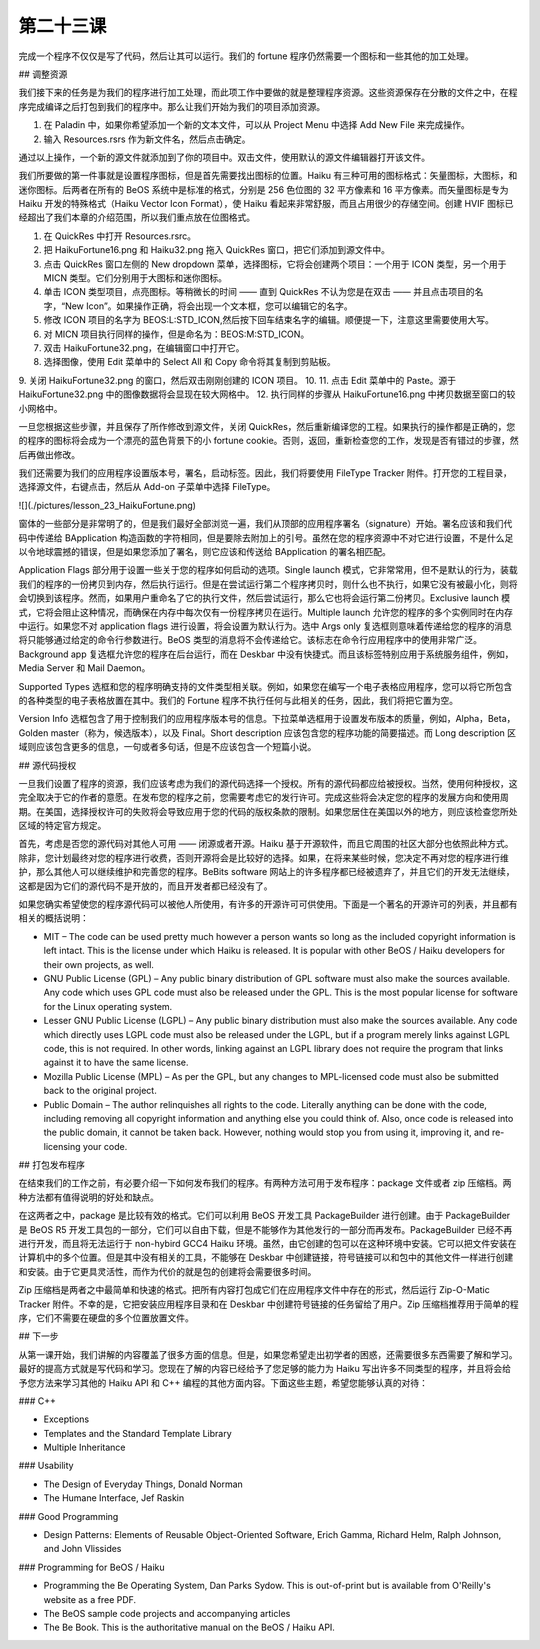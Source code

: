 第二十三课
======================

完成一个程序不仅仅是写了代码，然后让其可以运行。我们的 fortune 程序仍然需要一个图标和一些其他的加工处理。

## 调整资源

我们接下来的任务是为我们的程序进行加工处理，而此项工作中要做的就是整理程序资源。这些资源保存在分散的文件之中，在程序完成编译之后打包到我们的程序中。那么让我们开始为我们的项目添加资源。

1. 在 Paladin 中，如果你希望添加一个新的文本文件，可以从 Project Menu 中选择 Add New File 来完成操作。
2. 输入 Resources.rsrs 作为新文件名，然后点击确定。

通过以上操作，一个新的源文件就添加到了你的项目中。双击文件，使用默认的源文件编辑器打开该文件。

我们所要做的第一件事就是设置程序图标，但是首先需要找出图标的位置。Haiku 有三种可用的图标格式：矢量图标，大图标，和迷你图标。后两者在所有的 BeOS 系统中是标准的格式，分别是 256 色位图的 32 平方像素和 16 平方像素。而矢量图标是专为 Haiku 开发的特殊格式（Haiku Vector Icon Format），使 Haiku 看起来非常舒服，而且占用很少的存储空间。创建 HVIF 图标已经超出了我们本章的介绍范围，所以我们重点放在位图格式。

1. 在 QuickRes 中打开 Resources.rsrc。
2. 把 HaikuFortune16.png 和 Haiku32.png 拖入 QuickRes 窗口，把它们添加到源文件中。
3. 点击 QuickRes 窗口左侧的 New dropdown 菜单，选择图标，它将会创建两个项目：一个用于 ICON 类型，另一个用于 MICN 类型。它们分别用于大图标和迷你图标。
4. 单击 ICON 类型项目，点亮图标。等稍微长的时间 —— 直到 QuickRes 不认为您是在双击 —— 并且点击项目的名字，“New Icon”。如果操作正确，将会出现一个文本框，您可以编辑它的名字。
5. 修改 ICON 项目的名字为 BEOS:L:STD_ICON,然后按下回车结束名字的编辑。顺便提一下，注意这里需要使用大写。
6. 对 MICN 项目执行同样的操作，但是命名为：BEOS:M:STD_ICON。
7. 双击 HaikuFortune32.png，在编辑窗口中打开它。
8. 选择图像，使用 Edit 菜单中的 Select All 和 Copy 命令将其复制到剪贴板。
9. 关闭 HaikuFortune32.png 的窗口，然后双击刚刚创建的 ICON 项目。
10. 
11. 点击 Edit 菜单中的 Paste。源于 HaikuFortune32.png 中的图像数据将会显现在较大网格中。
12. 执行同样的步骤从 HaikuFortune16.png 中拷贝数据至窗口的较小网格中。

一旦您根据这些步骤，并且保存了所作修改到源文件，关闭 QuickRes，然后重新编译您的工程。如果执行的操作都是正确的，您的程序的图标将会成为一个漂亮的蓝色背景下的小 fortune cookie。否则，返回，重新检查您的工作，发现是否有错过的步骤，然后再做出修改。

我们还需要为我们的应用程序设置版本号，署名，启动标签。因此，我们将要使用 FileType Tracker 附件。打开您的工程目录，选择源文件，右键点击，然后从 Add-on 子菜单中选择 FileType。

![](./pictures/lesson_23_HaikuFortune.png)

窗体的一些部分是非常明了的，但是我们最好全部浏览一遍，我们从顶部的应用程序署名（signature）开始。署名应该和我们代码中传递给 BApplication 构造函数的字符相同，但是要除去附加上的引号。虽然在您的程序资源中不对它进行设置，不是什么足以令地球震撼的错误，但是如果您添加了署名，则它应该和传送给 BApplication 的署名相匹配。

Application Flags 部分用于设置一些关于您的程序如何启动的选项。Single launch 模式，它非常常用，但不是默认的行为，装载我们的程序的一份拷贝到内存，然后执行运行。但是在尝试运行第二个程序拷贝时，则什么也不执行，如果它没有被最小化，则将会切换到该程序。然而，如果用户重命名了它的执行文件，然后尝试运行，那么它也将会运行第二份拷贝。Exclusive launch 模式，它将会阻止这种情况，而确保在内存中每次仅有一份程序拷贝在运行。Multiple launch 允许您的程序的多个实例同时在内存中运行。如果您不对 application flags 进行设置，将会设置为默认行为。选中 Args only 复选框则意味着传递给您的程序的消息将只能够通过给定的命令行参数进行。BeOS 类型的消息将不会传递给它。该标志在命令行应用程序中的使用非常广泛。Background app 复选框允许您的程序在后台运行，而在 Deskbar 中没有快捷式。而且该标签特别应用于系统服务组件，例如，Media Server 和 Mail Daemon。

Supported Types 选框和您的程序明确支持的文件类型相关联。例如，如果您在编写一个电子表格应用程序，您可以将它所包含的各种类型的电子表格放置在其中。我们的 Fortune 程序不执行任何与此相关的任务，因此，我们将把它置为空。

Version Info 选框包含了用于控制我们的应用程序版本号的信息。下拉菜单选框用于设置发布版本的质量，例如，Alpha，Beta，Golden master（称为，候选版本），以及 Final。Short description 应该包含您的程序功能的简要描述。而 Long description 区域则应该包含更多的信息，一句或者多句话，但是不应该包含一个短篇小说。

## 源代码授权

一旦我们设置了程序的资源，我们应该考虑为我们的源代码选择一个授权。所有的源代码都应给被授权。当然，使用何种授权，这完全取决于它的作者的意愿。在发布您的程序之前，您需要考虑它的发行许可。完成这些将会决定您的程序的发展方向和使用周期。在美国，选择授权许可的失败将会导致应用于您的代码的版权条款的限制。如果您居住在美国以外的地方，则应该检查您所处区域的特定官方规定。

首先，考虑是否您的源代码对其他人可用 —— 闭源或者开源。Haiku 基于开源软件，而且它周围的社区大部分也依照此种方式。除非，您计划最终对您的程序进行收费，否则开源将会是比较好的选择。如果，在将来某些时候，您决定不再对您的程序进行维护，那么其他人可以继续维护和完善您的程序。BeBits software 网站上的许多程序都已经被遗弃了，并且它们的开发无法继续，这都是因为它们的源代码不是开放的，而且开发者都已经没有了。

如果您确实希望使您的程序源代码可以被他人所使用，有许多的开源许可可供使用。下面是一个著名的开源许可的列表，并且都有相关的概括说明：

* MIT – The code can be used pretty much however a person wants so long as the included copyright information is left intact. This is the license under which Haiku is released. It is popular with other BeOS / Haiku developers for their own projects, as well.
* GNU Public License (GPL) – Any public binary distribution of GPL software must also make the sources available. Any code which uses GPL code must also be released under the GPL. This is the most popular license for software for the Linux operating system.
* Lesser GNU Public License (LGPL) – Any public binary distribution must also make the sources available. Any code which directly uses LGPL code must also be released under the LGPL, but if a program merely links against LGPL code, this is not required. In other words, linking against an LGPL library does not require the program that links against it to have the same license.
* Mozilla Public License (MPL) – As per the GPL, but any changes to MPL-licensed code must also be submitted back to the original project.
* Public Domain – The author relinquishes all rights to the code. Literally anything can be done with the code, including removing all copyright information and anything else you could think of. Also, once code is released into the public domain, it cannot be taken back. However, nothing would stop you from using it, improving it, and re-licensing your code.

## 打包发布程序

在结束我们的工作之前，有必要介绍一下如何发布我们的程序。有两种方法可用于发布程序：package 文件或者 zip 压缩档。两种方法都有值得说明的好处和缺点。

在这两者之中，package 是比较有效的格式。它们可以利用 BeOS 开发工具 PackageBuilder 进行创建。由于 PackageBuilder 是 BeOS R5 开发工具包的一部分，它们可以自由下载，但是不能够作为其他发行的一部分而再发布。PackageBuilder 已经不再进行开发，而且将无法运行于 non-hybird GCC4 Haiku 环境。虽然，由它创建的包可以在这种环境中安装。它可以把文件安装在计算机中的多个位置。但是其中没有相关的工具，不能够在 Deskbar 中创建链接，符号链接可以和包中的其他文件一样进行创建和安装。由于它更具灵活性，而作为代价的就是包的创建将会需要很多时间。

Zip 压缩档是两者之中最简单和快速的格式。把所有内容打包成它们在应用程序文件中存在的形式，然后运行 Zip-O-Matic Tracker 附件。不幸的是，它把安装应用程序目录和在 Deskbar 中创建符号链接的任务留给了用户。Zip 压缩档推荐用于简单的程序，它们不需要在硬盘的多个位置放置文件。

## 下一步

从第一课开始，我们讲解的内容覆盖了很多方面的信息。但是，如果您希望走出初学者的困惑，还需要很多东西需要了解和学习。最好的提高方式就是写代码和学习。您现在了解的内容已经给予了您足够的能力为 Haiku 写出许多不同类型的程序，并且将会给予您方法来学习其他的 Haiku API 和 C++ 编程的其他方面内容。下面这些主题，希望您能够认真的对待：

### C++

* Exceptions
* Templates and the Standard Template Library
* Multiple Inheritance

### Usability

* The Design of Everyday Things, Donald Norman
* The Humane Interface, Jef Raskin

### Good Programming

* Design Patterns: Elements of Reusable Object-Oriented Software, Erich Gamma, Richard Helm, Ralph Johnson, and John Vlissides

### Programming for BeOS / Haiku

* Programming the Be Operating System, Dan Parks Sydow. This is out-of-print but is available from O'Reilly's website as a free PDF.
* The BeOS sample code projects and accompanying articles
* The Be Book. This is the authoritative manual on the BeOS / Haiku API.
